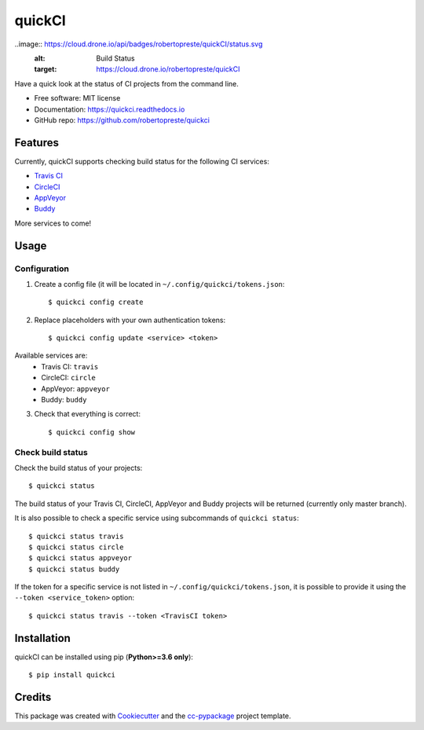 =======
quickCI
=======


.. image:: https://img.shields.io/pypi/v/quickci.svg
        :target: https://pypi.python.org/pypi/quickci

.. image:: https://www.repostatus.org/badges/latest/wip.svg
    :alt: Project Status: WIP – Initial development is in progress, but there has not yet been a stable, usable release suitable for the public.
    :target: https://www.repostatus.org/#wip

.. image:: https://travis-ci.com/robertopreste/quickCI.svg?branch=master
    :target: https://travis-ci.com/robertopreste/quickCI

..image:: https://cloud.drone.io/api/badges/robertopreste/quickCI/status.svg
    :alt: Build Status
    :target: https://cloud.drone.io/robertopreste/quickCI

.. image:: https://readthedocs.org/projects/quickci/badge/?version=latest
        :target: https://quickci.readthedocs.io/en/latest/?badge=latest
        :alt: Documentation Status

.. image:: https://img.shields.io/badge/Say%20Thanks-!-1EAEDB.svg
   :target: https://saythanks.io/to/robertopreste


Have a quick look at the status of CI projects from the command line.


* Free software: MIT license
* Documentation: https://quickci.readthedocs.io
* GitHub repo: https://github.com/robertopreste/quickci


Features
--------

Currently, quickCI supports checking build status for the following CI services:

* `Travis CI`_
* CircleCI_
* AppVeyor_
* Buddy_

More services to come!

Usage
-----

Configuration
=============

1. Create a config file (it will be located in ``~/.config/quickci/tokens.json``::

    $ quickci config create

2. Replace placeholders with your own authentication tokens::

    $ quickci config update <service> <token>

Available services are:
    * Travis CI: ``travis``
    * CircleCI: ``circle``
    * AppVeyor: ``appveyor``
    * Buddy: ``buddy``

3. Check that everything is correct::

    $ quickci config show

Check build status
==================

Check the build status of your projects::

    $ quickci status

The build status of your Travis CI, CircleCI, AppVeyor and Buddy projects will be returned (currently only master branch).

It is also possible to check a specific service using subcommands of ``quickci status``::

    $ quickci status travis
    $ quickci status circle
    $ quickci status appveyor
    $ quickci status buddy

If the token for a specific service is not listed in ``~/.config/quickci/tokens.json``, it is possible to provide it using the ``--token <service_token>`` option::

    $ quickci status travis --token <TravisCI token>

Installation
------------

quickCI can be installed using pip (**Python>=3.6 only**)::

    $ pip install quickci


Credits
-------

This package was created with Cookiecutter_ and the `cc-pypackage`_ project template.

.. _Cookiecutter: https://github.com/audreyr/cookiecutter
.. _`cc-pypackage`: https://github.com/robertopreste/cc-pypackage
.. _`Travis CI`: https://travis-ci.com/
.. _CircleCI: https://circleci.com/
.. _AppVeyor: https://www.appveyor.com/
.. _Buddy: https://buddy.works
